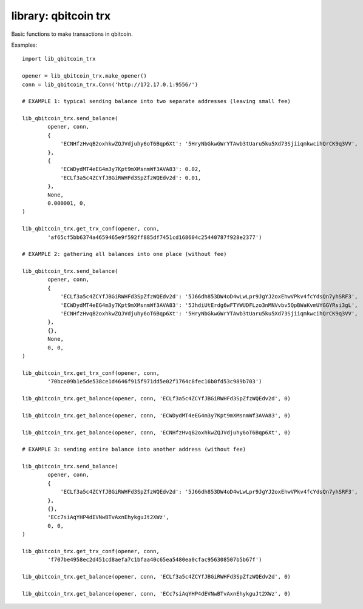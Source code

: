 library: qbitcoin trx
=====================

Basic functions to make transactions in qbitcoin.

Examples::

    import lib_qbitcoin_trx

    opener = lib_qbitcoin_trx.make_opener()
    conn = lib_qbitcoin_trx.Conn('http://172.17.0.1:9556/')

    # EXAMPLE 1: typical sending balance into two separate addresses (leaving small fee)

    lib_qbitcoin_trx.send_balance(
            opener, conn,
            {
                'ECNHfzHvqB2oxhkwZQJVdjuhy6oT6Bqp6Xt': '5HryNbGkwGWrYTAwb3tUaru5ku5Xd73SjiiqmkwcihQrCK9q3VV',
            },
            {
                'ECWDydMT4eEG4m3y7Kpt9mXMsnmWf3AVA83': 0.02,
                'ECLf3a5c4ZCYfJBGiRWHFd3SpZfzWQEdv2d': 0.01,
            },
            None,
            0.000001, 0,
    )

    lib_qbitcoin_trx.get_trx_conf(opener, conn,
            'af65cf5bb6374a4659465e9f592ff885df7451cd168604c25440787f928e2377')

    # EXAMPLE 2: gathering all balances into one place (without fee)

    lib_qbitcoin_trx.send_balance(
            opener, conn,
            {
                'ECLf3a5c4ZCYfJBGiRWHFd3SpZfzWQEdv2d': '5J66dh853DW4oD4wLwLpr9JgYJ2oxEhwVPkv4fcYdsQn7yhSRF3',
                'ECWDydMT4eEG4m3y7Kpt9mXMsnmWf3AVA83': '5JhdiUtErdg6wFTYWUDFLzo3nMNVvbv5QpBWaKvmUYGGYRsi3gL',
                'ECNHfzHvqB2oxhkwZQJVdjuhy6oT6Bqp6Xt': '5HryNbGkwGWrYTAwb3tUaru5ku5Xd73SjiiqmkwcihQrCK9q3VV',
            },
            {},
            None,
            0, 0,
    )

    lib_qbitcoin_trx.get_trx_conf(opener, conn,
            '70bce09b1e5de538ce1d4646f915f971dd5e02f1764c8fec16b0fd53c989b703')

    lib_qbitcoin_trx.get_balance(opener, conn, 'ECLf3a5c4ZCYfJBGiRWHFd3SpZfzWQEdv2d', 0)

    lib_qbitcoin_trx.get_balance(opener, conn, 'ECWDydMT4eEG4m3y7Kpt9mXMsnmWf3AVA83', 0)

    lib_qbitcoin_trx.get_balance(opener, conn, 'ECNHfzHvqB2oxhkwZQJVdjuhy6oT6Bqp6Xt', 0)

    # EXAMPLE 3: sending entire balance into another address (without fee)

    lib_qbitcoin_trx.send_balance(
            opener, conn,
            {
                'ECLf3a5c4ZCYfJBGiRWHFd3SpZfzWQEdv2d': '5J66dh853DW4oD4wLwLpr9JgYJ2oxEhwVPkv4fcYdsQn7yhSRF3',
            },
            {},
            'ECc7siAqYHP4dEVNwBTvAxnEhykguJt2XWz',
            0, 0,
    )

    lib_qbitcoin_trx.get_trx_conf(opener, conn,
            'f707be4958ec2d451cd8aefa7c1bfaa40c65ea5480ea0cfac956308507b5b67f')

    lib_qbitcoin_trx.get_balance(opener, conn, 'ECLf3a5c4ZCYfJBGiRWHFd3SpZfzWQEdv2d', 0)

    lib_qbitcoin_trx.get_balance(opener, conn, 'ECc7siAqYHP4dEVNwBTvAxnEhykguJt2XWz', 0)
